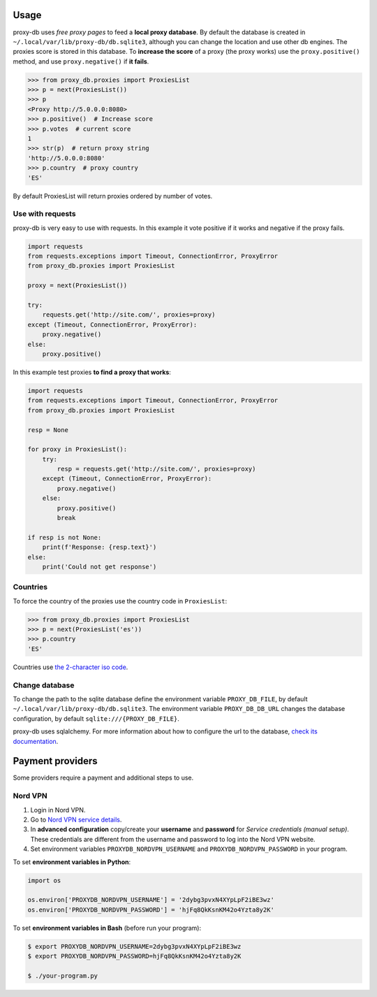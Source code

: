 

Usage
=====
proxy-db uses *free proxy pages* to feed a **local proxy database**. By default the database is created in
``~/.local/var/lib/proxy-db/db.sqlite3``, although you can change the location and use other db engines.
The proxies score is stored in this database. To **increase the score** of a proxy (the proxy works) use the
``proxy.positive()`` method, and use ``proxy.negative()`` if **it fails**.


.. code-block:: python

    >>> from proxy_db.proxies import ProxiesList
    >>> p = next(ProxiesList())
    >>> p
    <Proxy http://5.0.0.0:8080>
    >>> p.positive()  # Increase score
    >>> p.votes  # current score
    1
    >>> str(p)  # return proxy string
    'http://5.0.0.0:8080'
    >>> p.country  # proxy country
    'ES'

By default ProxiesList will return proxies ordered by number of votes.


Use with requests
-----------------
proxy-db is very easy to use with requests. In this example it vote positive if it works and negative if the proxy
fails.

.. code-block:: python

    import requests
    from requests.exceptions import Timeout, ConnectionError, ProxyError
    from proxy_db.proxies import ProxiesList

    proxy = next(ProxiesList())

    try:
        requests.get('http://site.com/', proxies=proxy)
    except (Timeout, ConnectionError, ProxyError):
        proxy.negative()
    else:
        proxy.positive()

In this example test proxies **to find a proxy that works**:

.. code-block:: python

    import requests
    from requests.exceptions import Timeout, ConnectionError, ProxyError
    from proxy_db.proxies import ProxiesList

    resp = None

    for proxy in ProxiesList():
        try:
            resp = requests.get('http://site.com/', proxies=proxy)
        except (Timeout, ConnectionError, ProxyError):
            proxy.negative()
        else:
            proxy.positive()
            break

    if resp is not None:
        print(f'Response: {resp.text}')
    else:
        print('Could not get response')


Countries
---------
To force the country of the proxies use the country code in ``ProxiesList``:

.. code-block::

    >>> from proxy_db.proxies import ProxiesList
    >>> p = next(ProxiesList('es'))
    >>> p.country
    'ES'

Countries use `the 2-character iso code <https://countrycode.org/>`_.


Change database
---------------
To change the path to the sqlite database define the environment variable ``PROXY_DB_FILE``, by default
``~/.local/var/lib/proxy-db/db.sqlite3``. The environment variable ``PROXY_DB_DB_URL`` changes the
database configuration, by default ``sqlite:///{PROXY_DB_FILE}``.

proxy-db uses sqlalchemy. For more information about how to configure the url to the database,
`check its documentation <https://docs.sqlalchemy.org/en/13/core/engines.html>`_.

Payment providers
=================
Some providers require a payment and additional steps to use.

Nord VPN
--------

1. Login in Nord VPN.
2. Go to `Nord VPN service details <https://my.nordaccount.com/dashboard/nordvpn/>`_.
3. In **advanced configuration** copy/create your **username** and **password** for *Service credentials
   (manual setup)*. These credentials are different from the username and password to log into the
   Nord VPN website.
4. Set environment variables ``PROXYDB_NORDVPN_USERNAME`` and ``PROXYDB_NORDVPN_PASSWORD`` in your program.

To set **environment variables in Python**:

.. code-block:: python

    import os

    os.environ['PROXYDB_NORDVPN_USERNAME'] = '2dybg3pvxN4XYpLpF2iBE3wz'
    os.environ['PROXYDB_NORDVPN_PASSWORD'] = 'hjFq8QkKsnKM42o4Yzta8y2K'

To set **environment variables in Bash** (before run your program):


.. code-block:: shell

    $ export PROXYDB_NORDVPN_USERNAME=2dybg3pvxN4XYpLpF2iBE3wz
    $ export PROXYDB_NORDVPN_PASSWORD=hjFq8QkKsnKM42o4Yzta8y2K

    $ ./your-program.py

